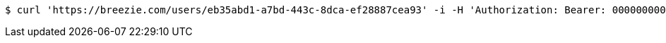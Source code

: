 [source,bash]
----
$ curl 'https://breezie.com/users/eb35abd1-a7bd-443c-8dca-ef28887cea93' -i -H 'Authorization: Bearer: 00000000000000000000000000000000000000000'
----
